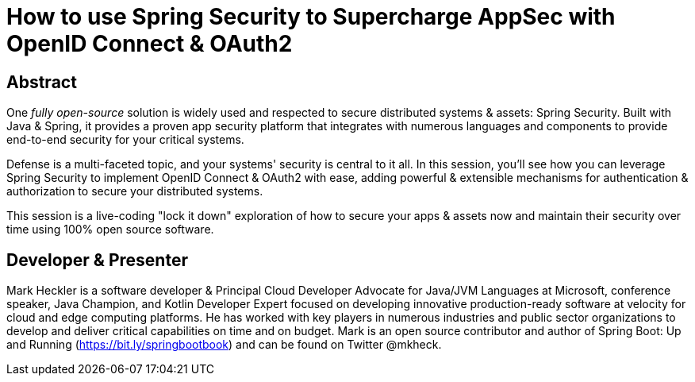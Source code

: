 = How to use Spring Security to Supercharge AppSec with OpenID Connect & OAuth2

== Abstract

One _fully open-source_ solution is widely used and respected to secure distributed systems & assets: Spring Security. Built with Java & Spring, it provides a proven app security platform that integrates with numerous languages and components to provide end-to-end security for your critical systems.

Defense is a multi-faceted topic, and your systems' security is central to it all. In this session, you'll see how you can leverage Spring Security to implement OpenID Connect & OAuth2 with ease, adding powerful & extensible mechanisms for authentication & authorization to secure your distributed systems.

This session is a live-coding "lock it down" exploration of how to secure your apps & assets now and maintain their security over time using 100% open source software.

== Developer & Presenter

Mark Heckler is a software developer & Principal Cloud Developer Advocate for Java/JVM Languages at Microsoft, conference speaker, Java Champion, and Kotlin Developer Expert focused on developing innovative production-ready software at velocity for cloud and edge computing platforms. He has worked with key players in numerous industries and public sector organizations to develop and deliver critical capabilities on time and on budget. Mark is an open source contributor and author of Spring Boot: Up and Running (https://bit.ly/springbootbook) and can be found on Twitter @mkheck.
